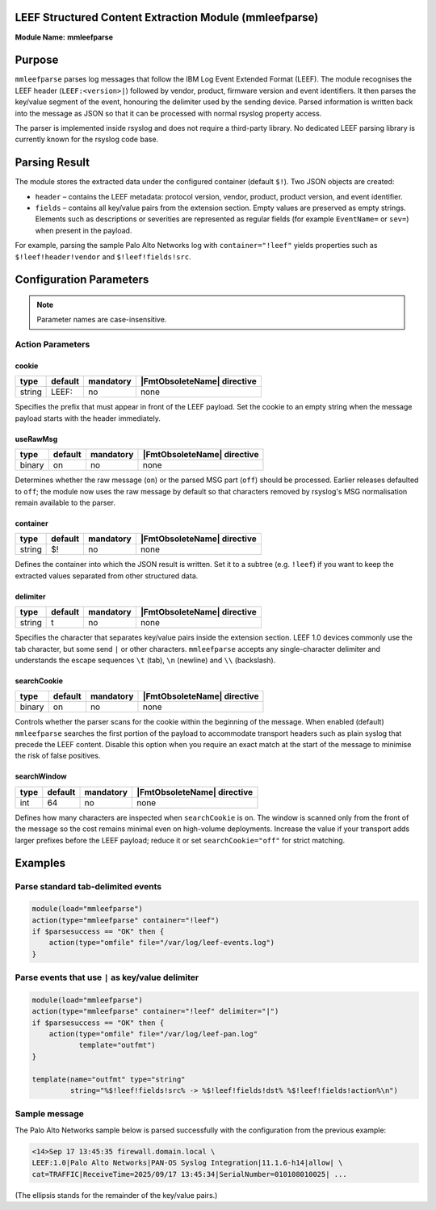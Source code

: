 .. _ref-mmleefparse:

LEEF Structured Content Extraction Module (mmleefparse)
=======================================================

**Module Name:**            **mmleefparse**

Purpose
=======

``mmleefparse`` parses log messages that follow the IBM Log Event Extended
Format (LEEF).  The module recognises the LEEF header (``LEEF:<version>|``)
followed by vendor, product, firmware version and event identifiers.  It then
parses the key/value segment of the event, honouring the delimiter used by the
sending device.  Parsed information is written back into the message as JSON so
that it can be processed with normal rsyslog property access.

The parser is implemented inside rsyslog and does not require a third-party
library.  No dedicated LEEF parsing library is currently known for the rsyslog
code base.

Parsing Result
==============

The module stores the extracted data under the configured container (default
``$!``).  Two JSON objects are created:

* ``header`` – contains the LEEF metadata: protocol version, vendor, product,
  product version, and event identifier.
* ``fields`` – contains all key/value pairs from the extension section.  Empty
  values are preserved as empty strings.  Elements such as descriptions or
  severities are represented as regular fields (for example ``EventName=``
  or ``sev=``) when present in the payload.

For example, parsing the sample Palo Alto Networks log with
``container="!leef"`` yields properties such as ``$!leef!header!vendor`` and
``$!leef!fields!src``.

Configuration Parameters
========================

.. note::

   Parameter names are case-insensitive.

Action Parameters
-----------------

cookie
^^^^^^

.. csv-table::
   :header: "type", "default", "mandatory", "|FmtObsoleteName| directive"
   :widths: auto
   :class: parameter-table

   "string", "LEEF:", "no", "none"

Specifies the prefix that must appear in front of the LEEF payload.  Set the
cookie to an empty string when the message payload starts with the header
immediately.

useRawMsg
^^^^^^^^^

.. csv-table::
   :header: "type", "default", "mandatory", "|FmtObsoleteName| directive"
   :widths: auto
   :class: parameter-table

   "binary", "on", "no", "none"

Determines whether the raw message (``on``) or the parsed MSG part (``off``)
should be processed.  Earlier releases defaulted to ``off``; the module now
uses the raw message by default so that characters removed by rsyslog's MSG
normalisation remain available to the parser.

container
^^^^^^^^^

.. csv-table::
   :header: "type", "default", "mandatory", "|FmtObsoleteName| directive"
   :widths: auto
   :class: parameter-table

   "string", "$!", "no", "none"

Defines the container into which the JSON result is written.  Set it to a
subtree (e.g. ``!leef``) if you want to keep the extracted values separated
from other structured data.

delimiter
^^^^^^^^^

.. csv-table::
   :header: "type", "default", "mandatory", "|FmtObsoleteName| directive"
   :widths: auto
   :class: parameter-table

   "string", "\t", "no", "none"

Specifies the character that separates key/value pairs inside the extension
section.  LEEF 1.0 devices commonly use the tab character, but some send
``|`` or other characters.  ``mmleefparse`` accepts any single-character
delimiter and understands the escape sequences ``\t`` (tab), ``\n`` (newline)
and ``\\`` (backslash).

searchCookie
^^^^^^^^^^^^

.. csv-table::
   :header: "type", "default", "mandatory", "|FmtObsoleteName| directive"
   :widths: auto
   :class: parameter-table

   "binary", "on", "no", "none"

Controls whether the parser scans for the cookie within the beginning of the
message.  When enabled (default) ``mmleefparse`` searches the first portion of
the payload to accommodate transport headers such as plain syslog that precede
the LEEF content.  Disable this option when you require an exact match at the
start of the message to minimise the risk of false positives.

searchWindow
^^^^^^^^^^^^

.. csv-table::
   :header: "type", "default", "mandatory", "|FmtObsoleteName| directive"
   :widths: auto
   :class: parameter-table

   "int", "64", "no", "none"

Defines how many characters are inspected when ``searchCookie`` is ``on``.
The window is scanned only from the front of the message so the cost remains
minimal even on high-volume deployments.  Increase the value if your transport
adds larger prefixes before the LEEF payload; reduce it or set
``searchCookie="off"`` for strict matching.

Examples
========

Parse standard tab-delimited events
-----------------------------------

.. code-block:: none

   module(load="mmleefparse")
   action(type="mmleefparse" container="!leef")
   if $parsesuccess == "OK" then {
       action(type="omfile" file="/var/log/leef-events.log")
   }

Parse events that use ``|`` as key/value delimiter
--------------------------------------------------

.. code-block:: none

   module(load="mmleefparse")
   action(type="mmleefparse" container="!leef" delimiter="|")
   if $parsesuccess == "OK" then {
       action(type="omfile" file="/var/log/leef-pan.log"
              template="outfmt")
   }

   template(name="outfmt" type="string"
            string="%$!leef!fields!src% -> %$!leef!fields!dst% %$!leef!fields!action%\n")

Sample message
--------------

The Palo Alto Networks sample below is parsed successfully with the
configuration from the previous example:

.. code-block:: none

   <14>Sep 17 13:45:35 firewall.domain.local \
   LEEF:1.0|Palo Alto Networks|PAN-OS Syslog Integration|11.1.6-h14|allow| \
   cat=TRAFFIC|ReceiveTime=2025/09/17 13:45:34|SerialNumber=010108010025| ...

(The ellipsis stands for the remainder of the key/value pairs.)
